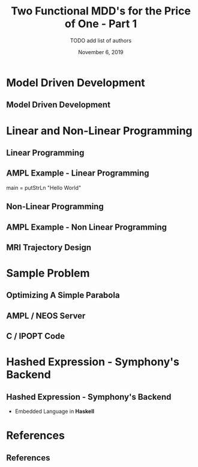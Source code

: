 #+TITLE: Two Functional MDD's for the Price of One - Part 1
#+AUTHOR: TODO add list of authors
#+DATE: November 6, 2019
#+OPTIONS: H:2 toc:t num:t
#+LATEX_CLASS: beamer
#+LATEX_CLASS_OPTIONS: [presentation]
#+BEAMER_THEME: Boadilla
#+COLUMNS: %45ITEM %10BEAMER_ENV(Env) %10BEAMER_ACT(Act) %4BEAMER_COL(Col)
#+LATEX_HEADER_EXTRA: \usepackage{amsmath, amssymb}
#+LATEX_HEADER: \usepackage[backend=bibtex]{biblatex}
#+LATEX_HEADER: \usepackage{minted}

#+LATEX_HEADER: \bibliography{References}

* Model Driven Development
** Model Driven Development
* Linear and Non-Linear Programming
** Linear Programming
\begin{align}
\textsc{Minimize} \qquad & \sum_{i=0}^{n} c_i x_i \\
\textsc{Subject to} \qquad &  Ax \leq b 
\end{align}
** AMPL Example - Linear Programming
#+BEGIN_EXAMPLE
main = putStrLn "Hello World"
#+BEGIN_EXAMPLE
** Non-Linear Programming
** AMPL Example - Non Linear Programming
** MRI Trajectory Design
* Sample Problem
** Optimizing A Simple Parabola
** AMPL / NEOS Server
** C / IPOPT Code
* Hashed Expression - Symphony's Backend
** Hashed Expression - Symphony's Backend
  - Embedded Language in *Haskell*
* References
** References

  \printbibliography[heading=none]
